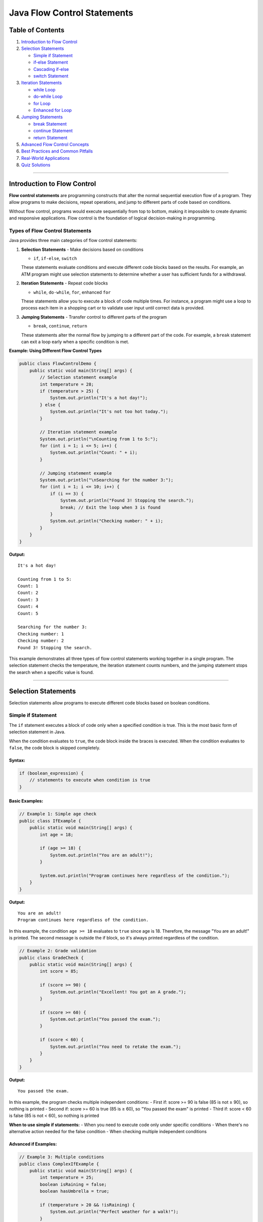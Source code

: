 Java Flow Control Statements
============================

Table of Contents
-----------------

1. `Introduction to Flow Control <#introduction-to-flow-control>`__
2. `Selection Statements <#selection-statements>`__

   - `Simple if Statement <#simple-if-statement>`__
   - `if-else Statement <#if-else-statement>`__
   - `Cascading if-else <#cascading-if-else>`__
   - `switch Statement <#switch-statement>`__

3. `Iteration Statements <#iteration-statements>`__

   - `while Loop <#while-loop>`__
   - `do-while Loop <#do-while-loop>`__
   - `for Loop <#for-loop>`__
   - `Enhanced for Loop <#enhanced-for-loop>`__

4. `Jumping Statements <#jumping-statements>`__

   - `break Statement <#break-statement>`__
   - `continue Statement <#continue-statement>`__
   - `return Statement <#return-statement>`__

5. `Advanced Flow Control Concepts <#advanced-flow-control-concepts>`__
6. `Best Practices and Common
   Pitfalls <#best-practices-and-common-pitfalls>`__
7. `Real-World Applications <#real-world-applications>`__
8. `Quiz Solutions <#quiz-solutions>`__

--------------

Introduction to Flow Control
----------------------------

**Flow control statements** are programming constructs that alter the
normal sequential execution flow of a program. They allow programs to
make decisions, repeat operations, and jump to different parts of code
based on conditions.

Without flow control, programs would execute sequentially from top to bottom,
making it impossible to create dynamic and responsive applications. Flow control
is the foundation of logical decision-making in programming.

Types of Flow Control Statements
~~~~~~~~~~~~~~~~~~~~~~~~~~~~~~~~

Java provides three main categories of flow control statements:

1. **Selection Statements** - Make decisions based on conditions

   - ``if``, ``if-else``, ``switch``
   
   These statements evaluate conditions and execute different code blocks based on the results.
   For example, an ATM program might use selection statements to determine whether a user has
   sufficient funds for a withdrawal.

2. **Iteration Statements** - Repeat code blocks

   - ``while``, ``do-while``, ``for``, enhanced ``for``
   
   These statements allow you to execute a block of code multiple times. For instance,
   a program might use a loop to process each item in a shopping cart or to validate
   user input until correct data is provided.

3. **Jumping Statements** - Transfer control to different parts of the program

   - ``break``, ``continue``, ``return``
   
   These statements alter the normal flow by jumping to a different part of the code.
   For example, a ``break`` statement can exit a loop early when a specific condition is met.

**Example: Using Different Flow Control Types**

.. code:: java

   public class FlowControlDemo {
       public static void main(String[] args) {
           // Selection statement example
           int temperature = 28;
           if (temperature > 25) {
               System.out.println("It's a hot day!");
           } else {
               System.out.println("It's not too hot today.");
           }
           
           // Iteration statement example
           System.out.println("\nCounting from 1 to 5:");
           for (int i = 1; i <= 5; i++) {
               System.out.println("Count: " + i);
           }
           
           // Jumping statement example
           System.out.println("\nSearching for the number 3:");
           for (int i = 1; i <= 10; i++) {
               if (i == 3) {
                   System.out.println("Found 3! Stopping the search.");
                   break; // Exit the loop when 3 is found
               }
               System.out.println("Checking number: " + i);
           }
       }
   }

**Output:**

::

   It's a hot day!
   
   Counting from 1 to 5:
   Count: 1
   Count: 2
   Count: 3
   Count: 4
   Count: 5
   
   Searching for the number 3:
   Checking number: 1
   Checking number: 2
   Found 3! Stopping the search.

This example demonstrates all three types of flow control statements working together in a single program.
The selection statement checks the temperature, the iteration statement counts numbers, and the jumping
statement stops the search when a specific value is found.

--------------

Selection Statements
--------------------

Selection statements allow programs to execute different code blocks
based on boolean conditions.

Simple if Statement
~~~~~~~~~~~~~~~~~~~

The ``if`` statement executes a block of code only when a specified
condition is true. This is the most basic form of selection statement in Java.

When the condition evaluates to ``true``, the code block inside the braces is executed.
When the condition evaluates to ``false``, the code block is skipped completely.

Syntax:
^^^^^^^

.. code:: java

   if (boolean_expression) {
       // statements to execute when condition is true
   }

Basic Examples:
^^^^^^^^^^^^^^^

.. code:: java

   // Example 1: Simple age check
   public class IfExample {
       public static void main(String[] args) {
           int age = 18;
           
           if (age >= 18) {
               System.out.println("You are an adult!");
           }
           
           System.out.println("Program continues here regardless of the condition.");
       }
   }

**Output:**

::

   You are an adult!
   Program continues here regardless of the condition.

In this example, the condition ``age >= 18`` evaluates to ``true`` since age is 18.
Therefore, the message "You are an adult!" is printed. The second message is outside
the if block, so it's always printed regardless of the condition.

.. code:: java

   // Example 2: Grade validation
   public class GradeCheck {
       public static void main(String[] args) {
           int score = 85;
           
           if (score >= 90) {
               System.out.println("Excellent! You got an A grade.");
           }
           
           if (score >= 60) {
               System.out.println("You passed the exam.");
           }
           
           if (score < 60) {
               System.out.println("You need to retake the exam.");
           }
       }
   }

**Output:**

::

   You passed the exam.

In this example, the program checks multiple independent conditions:
- First if: score >= 90 is false (85 is not ≥ 90), so nothing is printed
- Second if: score >= 60 is true (85 is ≥ 60), so "You passed the exam" is printed
- Third if: score < 60 is false (85 is not < 60), so nothing is printed

**When to use simple if statements:**
- When you need to execute code only under specific conditions
- When there's no alternative action needed for the false condition
- When checking multiple independent conditions

Advanced if Examples:
^^^^^^^^^^^^^^^^^^^^^

.. code:: java

   // Example 3: Multiple conditions
   public class ComplexIfExample {
       public static void main(String[] args) {
           int temperature = 25;
           boolean isRaining = false;
           boolean hasUmbrella = true;
           
           if (temperature > 20 && !isRaining) {
               System.out.println("Perfect weather for a walk!");
           }
           
           if (isRaining && hasUmbrella) {
               System.out.println("You can still go out with your umbrella.");
           }
           
           // String comparison
           String day = "Sunday";
           if (day.equals("Sunday") || day.equals("Saturday")) {
               System.out.println("It's weekend!");
           }
           
           // Null check
           String name = null;
           if (name != null && name.length() > 0) {
               System.out.println("Hello, " + name);
           }
           
           // Using parentheses for clarity
           int a = 5, b = 10, c = 15;
           if ((a < b) && ((b + 2) < c)) {
               System.out.println("Both conditions are true!");
           }
       }
   }

**Output:**

::

   Perfect weather for a walk!
   It's weekend!
   Both conditions are true!

This example demonstrates more complex conditional expressions:

1. **Logical Operators**: 
   - AND operator (&&): Both conditions must be true
   - OR operator (||): At least one condition must be true
   - NOT operator (!): Inverts the boolean value

2. **String Comparison**:
   - Use `equals()` method instead of `==` to compare string content
   - `==` compares object references, not string content

3. **Short-circuit Evaluation**:
   - In the null check example, if `name != null` is false, the second condition `name.length() > 0` is not evaluated
   - This prevents a NullPointerException
   
4. **Using Parentheses**:
   - Parentheses clarify the order of evaluation
   - They improve code readability for complex conditions

**Common Mistakes to Avoid:**
- Using `==` instead of `equals()` for string comparison
- Not using short-circuit evaluation for null checks
- Forgetting that `=` is assignment while `==` is comparison


if-else Statement
~~~~~~~~~~~~~~~~~

The ``if-else`` statement provides an alternative execution path when
the condition is false. Unlike the simple ``if`` statement, the ``if-else``
statement ensures that exactly one of the two code blocks will be executed.

This is particularly useful when you need to perform one action if a condition
is true, and a different action if the condition is false.

.. _syntax-1:

Syntax:
^^^^^^^

.. code:: java

   if (boolean_expression) {
       // statements when condition is true
   } else {
       // statements when condition is false
   }

.. _basic-examples-1:

Basic Examples:
^^^^^^^^^^^^^^^

.. code:: java

   // Example 1: Voting eligibility
   public class VotingEligibility {
       public static void main(String[] args) {
           int age = 16;
           
           if (age >= 18) {
               System.out.println("You are eligible to vote");
           } else {
               System.out.println("You are not eligible to vote");
               System.out.println("You need to wait " + (18 - age) + " more years");
           }
       }
   }

**Output:**

::

   You are not eligible to vote
   You need to wait 2 more years

This example checks if a person is eligible to vote based on their age.
Since age is 16, which is less than 18, the condition evaluates to false,
and the code in the else block executes.

.. code:: java

   // Example 2: Even or odd number
   public class EvenOddChecker {
       public static void main(String[] args) {
           int number = 17;
           
           if (number % 2 == 0) {
               System.out.println(number + " is even");
           } else {
               System.out.println(number + " is odd");
           }
       }
   }

**Output:**

::

   17 is odd

This example checks if a number is even or odd using the modulo operator (%).
When a number is divided by 2, if the remainder is 0, it's even; otherwise, it's odd.
Since 17 % 2 equals 1 (not 0), the condition is false, and the else block executes.

Advanced if-else Examples:
^^^^^^^^^^^^^^^^^^^^^^^^^^

.. code:: java

   // Example 3: Bank account operations
   public class BankAccount {
       public static void main(String[] args) {
           double balance = 1000.0;
           double withdrawAmount = 1500.0;
           
           if (withdrawAmount <= balance) {
               balance -= withdrawAmount;
               System.out.println("Withdrawal successful!");
               System.out.println("Remaining balance: $" + balance);
           } else {
               System.out.println("Insufficient funds!");
               System.out.println("Available balance: $" + balance);
               System.out.println("Required amount: $" + withdrawAmount);
           }
       }
   }

**Output:**

::

   Insufficient funds!
   Available balance: $1000.0
   Required amount: $1500.0

This example simulates a bank withdrawal operation. Since the withdraw amount ($1500)
is greater than the available balance ($1000), the condition evaluates to false, and
the system displays an "Insufficient funds" message with relevant details.

.. code:: java

   // Example 4: Password validation
   public class PasswordValidator {
       public static void main(String[] args) {
           String password = "MySecure123";
           
           if (password.length() >= 8 && 
               password.matches(".*[A-Z].*") && 
               password.matches(".*[a-z].*") && 
               password.matches(".*[0-9].*")) {
               System.out.println("Strong password!");
           } else {
               System.out.println("Weak password. Requirements:");
               System.out.println("- At least 8 characters");
               System.out.println("- Contains uppercase letter");
               System.out.println("- Contains lowercase letter");
               System.out.println("- Contains at least one digit");
           }
       }
   }

**Output:**

::

   Strong password!

This example demonstrates a more complex password validation using multiple conditions with logical AND (&&):
1. The password must be at least 8 characters long
2. It must contain at least one uppercase letter (using regex `.*[A-Z].*`)
3. It must contain at least one lowercase letter (using regex `.*[a-z].*`)
4. It must contain at least one digit (using regex `.*[0-9].*`)

Since "MySecure123" meets all these requirements, the condition evaluates to true,
and the program indicates it's a strong password.

**Key Points About if-else Statements:**

1. **Mutual Exclusivity**: Only one of the blocks (if or else) will execute, never both.

2. **Default Behavior**: The else block provides a default action when the condition is false.

3. **Code Structure**: Using if-else improves code readability by clearly separating the two possible execution paths.

4. **Error Handling**: if-else is commonly used for validation and error handling scenarios.

Cascading if-else
~~~~~~~~~~~~~~~~~

Multiple conditions can be checked using cascading if-else statements
(also known as if-else ladder). This structure is used when you need to check
multiple conditions in sequence and execute the code block associated with the first
condition that evaluates to true.

When more than two options exist, using cascading if-else statements provides a 
more readable and maintainable solution than nested if-else statements.

.. _syntax-2:

Syntax:
^^^^^^^

.. code:: java

   if (condition1) {
       // statements for condition1
   } else if (condition2) {
       // statements for condition2
   } else if (condition3) {
       // statements for condition3
   } else {
       // default statements when no condition is true
   }

Examples:
^^^^^^^^^

.. code:: java

   // Example 1: Season determination
   public class SeasonFinder {
       public static void main(String[] args) {
           int month = 4; // April
           
           if (month == 12 || month == 1 || month == 2) {
               System.out.println("It's Winter");
           } else if (month >= 3 && month <= 5) {
               System.out.println("It's Spring");
           } else if (month >= 6 && month <= 8) {
               System.out.println("It's Summer");
           } else if (month >= 9 && month <= 11) {
               System.out.println("It's Fall");
           } else {
               System.out.println("Invalid month");
           }
       }
   }

**Output:**

::

   It's Spring

This example determines the season based on the month number. Since month is 4 (April), 
the condition `month >= 3 && month <= 5` evaluates to true, and "It's Spring" is printed.
Notice how the conditions are checked in sequence, and only the first true condition's
block is executed.


.. code:: java

   // Example 2: Grade calculator
   public class GradeCalculator {
       public static void main(String[] args) {
           int score = 85;
           char grade;
           String description;
           
           if (score >= 90) {
               grade = 'A';
               description = "Excellent";
           } else if (score >= 80) {
               grade = 'B';
               description = "Good";
           } else if (score >= 70) {
               grade = 'C';
               description = "Average";
           } else if (score >= 60) {
               grade = 'D';
               description = "Below Average";
           } else {
               grade = 'F';
               description = "Fail";
           }
           
           System.out.println("Score: " + score);
           System.out.println("Grade: " + grade + " (" + description + ")");
       }
   }

.. code:: java

   // Example 3: BMI Calculator
   public class BMICalculator {
       public static void main(String[] args) {
           double weight = 70.0; // kg
           double height = 1.75;  // meters
           double bmi = weight / (height * height);
           
           System.out.printf("Your BMI is: %.2f\n", bmi);
           
           if (bmi < 18.5) {
               System.out.println("Category: Underweight");
               System.out.println("Recommendation: Consider gaining weight");
           } else if (bmi < 25.0) {
               System.out.println("Category: Normal weight");
               System.out.println("Recommendation: Maintain current weight");
           } else if (bmi < 30.0) {
               System.out.println("Category: Overweight");
               System.out.println("Recommendation: Consider losing weight");
           } else {
               System.out.println("Category: Obese");
               System.out.println("Recommendation: Consult a healthcare provider");
           }
       }
   }

switch Statement
~~~~~~~~~~~~~~~~

The ``switch`` statement provides a clean way to handle multiple
discrete values of a variable.

.. _syntax-3:

Syntax:
^^^^^^^

.. code:: java

   switch (expression) {
       case value1:
           // statements
           break;
       case value2:
           // statements
           break;
       default:
           // default statements
           break;
   }

.. _basic-examples-2:

Basic Examples:
^^^^^^^^^^^^^^^

.. code:: java

   // Example 1: Day of week (from course material)
   public class DayOfWeek {
       public static void main(String[] args) {
           if (args.length == 0) {
               System.out.println("Please provide day number (1-7)");
               return;
           }
           
           int weekday = Integer.parseInt(args[0]);
           
           switch (weekday) {
               case 1:
                   System.out.println("Sunday");
                   break;
               case 2:
                   System.out.println("Monday");
                   break;
               case 3:
                   System.out.println("Tuesday");
                   break;
               case 4:
                   System.out.println("Wednesday");
                   break;
               case 5:
                   System.out.println("Thursday");
                   break;
               case 6:
                   System.out.println("Friday");
                   break;
               case 7:
                   System.out.println("Saturday");
                   break;
               default:
                   System.out.println("Invalid day");
           }
       }
   }

Advanced switch Examples:
^^^^^^^^^^^^^^^^^^^^^^^^^

.. code:: java

   // Example 2: Calculator with switch
   public class SimpleCalculator {
       public static void main(String[] args) {
           double num1 = 10.0;
           double num2 = 5.0;
           char operator = '+';
           double result = 0;
           boolean validOperation = true;
           
           switch (operator) {
               case '+':
                   result = num1 + num2;
                   break;
               case '-':
                   result = num1 - num2;
                   break;
               case '*':
                   result = num1 * num2;
                   break;
               case '/':
                   if (num2 != 0) {
                       result = num1 / num2;
                   } else {
                       System.out.println("Error: Division by zero!");
                       validOperation = false;
                   }
                   break;
               case '%':
                   if (num2 != 0) {
                       result = num1 % num2;
                   } else {
                       System.out.println("Error: Modulo by zero!");
                       validOperation = false;
                   }
                   break;
               default:
                   System.out.println("Invalid operator: " + operator);
                   validOperation = false;
           }
           
           if (validOperation) {
               System.out.println(num1 + " " + operator + " " + num2 + " = " + result);
           }
       }
   }

.. code:: java

   // Example 3: Menu-driven program
   public class RestaurantMenu {
       public static void main(String[] args) {
           int choice = 3;
           
           System.out.println("=== Restaurant Menu ===");
           System.out.println("1. Pizza - $12.99");
           System.out.println("2. Burger - $8.99");
           System.out.println("3. Pasta - $10.99");
           System.out.println("4. Salad - $7.99");
           System.out.println("5. Exit");
           System.out.println("Your choice: " + choice);
           
           switch (choice) {
               case 1:
                   System.out.println("You ordered Pizza!");
                   System.out.println("Total: $12.99");
                   break;
               case 2:
                   System.out.println("You ordered Burger!");
                   System.out.println("Total: $8.99");
                   break;
               case 3:
                   System.out.println("You ordered Pasta!");
                   System.out.println("Total: $10.99");
                   break;
               case 4:
                   System.out.println("You ordered Salad!");
                   System.out.println("Total: $7.99");
                   break;
               case 5:
                   System.out.println("Thank you for visiting!");
                   break;
               default:
                   System.out.println("Invalid choice! Please select 1-5.");
           }
       }
   }

switch with Strings (Java 7+):
^^^^^^^^^^^^^^^^^^^^^^^^^^^^^^

.. code:: java

   // Example 4: String-based switch
   public class StringSwitchExample {
       public static void main(String[] args) {
           String day = "MONDAY";
           String activity;
           
           switch (day.toLowerCase()) {
               case "monday":
                   activity = "Team meeting at 9 AM";
                   break;
               case "tuesday":
                   activity = "Code review session";
                   break;
               case "wednesday":
                   activity = "Project planning";
                   break;
               case "thursday":
                   activity = "Training workshop";
                   break;
               case "friday":
                   activity = "Sprint retrospective";
                   break;
               case "saturday":
               case "sunday":
                   activity = "Weekend - Rest and relax!";
                   break;
               default:
                   activity = "Invalid day";
           }
           
           System.out.println(day + ": " + activity);
       }
   }

Fall-through behavior in switch:
^^^^^^^^^^^^^^^^^^^^^^^^^^^^^^^^

.. code:: java

   // Example 5: Switch fall-through
   public class SwitchFallthrough {
       public static void main(String[] args) {
           int month = 2;
           String season;
           
           switch (month) {
               case 12:
               case 1:
               case 2:
                   season = "Winter";
                   break;
               case 3:
               case 4:
               case 5:
                   season = "Spring";
                   break;
               case 6:
               case 7:
               case 8:
                   season = "Summer";
                   break;
               case 9:
               case 10:
               case 11:
                   season = "Fall";
                   break;
               default:
                   season = "Invalid month";
           }
           
           System.out.println("Month " + month + " is in " + season);
           
           // Example of intentional fall-through
           int number = 2;
           System.out.println("Processing number: " + number);
           
           switch (number) {
               case 1:
                   System.out.println("One");
                   // Fall through intentionally
               case 2:
                   System.out.println("Two or continuation from One");
                   // Fall through intentionally
               case 3:
                   System.out.println("Three or continuation from above");
                   break;
               default:
                   System.out.println("Other number");
           }
       }
   }

--------------

Iteration Statements
--------------------

Iteration statements (loops) allow you to execute a block of code
repeatedly based on a condition.

while Loop
~~~~~~~~~~

The ``while`` loop executes a block of code as long as a specified
condition is true.

.. _syntax-4:

Syntax:
^^^^^^^

.. code:: java

   while (condition) {
       // loop body
   }

.. _basic-examples-3:

Basic Examples:
^^^^^^^^^^^^^^^

.. code:: java

   // Example 1: Basic counting (from course material)
   public class WhileLoopBasic {
       public static void main(String[] args) {
           int i = 0;
           
           while (i < 5) {
               System.out.println("i: " + i);
               i = i + 1; // or i++
           }
           
           System.out.println("Loop finished. Final value of i: " + i);
       }
   }

.. code:: java

   // Example 2: Sum calculation
   public class SumCalculator {
       public static void main(String[] args) {
           int sum = 0;
           int number = 1;
           
           while (number <= 10) {
               sum += number;
               System.out.println("Adding " + number + ", sum so far: " + sum);
               number++;
           }
           
           System.out.println("Final sum of 1 to 10: " + sum);
       }
   }

Advanced while Examples:
^^^^^^^^^^^^^^^^^^^^^^^^

.. code:: java

   // Example 3: Input validation
   import java.util.Scanner;

   public class InputValidation {
       public static void main(String[] args) {
           Scanner scanner = new Scanner(System.in);
           int age = -1;
           
           while (age < 0 || age > 150) {
               System.out.print("Enter your age (0-150): ");
               age = scanner.nextInt();
               
               if (age < 0 || age > 150) {
                   System.out.println("Invalid age! Please try again.");
               }
           }
           
           System.out.println("Valid age entered: " + age);
           scanner.close();
       }
   }

.. code:: java

   // Example 4: Number guessing game
   import java.util.Scanner;
   import java.util.Random;

   public class NumberGuessingGame {
       public static void main(String[] args) {
           Scanner scanner = new Scanner(System.in);
           Random random = new Random();
           
           int targetNumber = random.nextInt(100) + 1; // 1-100
           int guess = 0;
           int attempts = 0;
           
           System.out.println("Guess a number between 1 and 100!");
           
           while (guess != targetNumber) {
               System.out.print("Enter your guess: ");
               guess = scanner.nextInt();
               attempts++;
               
               if (guess < targetNumber) {
                   System.out.println("Too low! Try again.");
               } else if (guess > targetNumber) {
                   System.out.println("Too high! Try again.");
               } else {
                   System.out.println("Congratulations! You found it in " + attempts + " attempts!");
               }
           }
           
           scanner.close();
       }
   }

do-while Loop
~~~~~~~~~~~~~

The ``do-while`` loop executes the code block at least once, then
continues as long as the condition is true.

.. _syntax-5:

Syntax:
^^^^^^^

.. code:: java

   do {
       // loop body
   } while (condition);

Basic Example:
^^^^^^^^^^^^^^

.. code:: java

   // Example 1: Basic do-while (from course material)
   public class DoWhileBasic {
       public static void main(String[] args) {
           int i = 5;
           
           do {
               System.out.println("i: " + i);
               i = i + 1;
           } while (i < 5);
           
           System.out.println("Loop finished. Final value of i: " + i);
       }
   }

Advanced do-while Examples:
^^^^^^^^^^^^^^^^^^^^^^^^^^^

.. code:: java

   // Example 2: Menu system
   import java.util.Scanner;

   public class MenuSystem {
       public static void main(String[] args) {
           Scanner scanner = new Scanner(System.in);
           int choice;
           
           do {
               System.out.println("\n=== Main Menu ===");
               System.out.println("1. Create Account");
               System.out.println("2. Login");
               System.out.println("3. Reset Password");
               System.out.println("4. Help");
               System.out.println("0. Exit");
               System.out.print("Enter your choice: ");
               
               choice = scanner.nextInt();
               
               switch (choice) {
                   case 1:
                       System.out.println("Creating account...");
                       break;
                   case 2:
                       System.out.println("Logging in...");
                       break;
                   case 3:
                       System.out.println("Resetting password...");
                       break;
                   case 4:
                       System.out.println("Displaying help information...");
                       break;
                   case 0:
                       System.out.println("Goodbye!");
                       break;
                   default:
                       System.out.println("Invalid choice! Please try again.");
               }
           } while (choice != 0);
           
           scanner.close();
       }
   }

.. code:: java

   // Example 3: Password retry system
   import java.util.Scanner;

   public class PasswordRetry {
       public static void main(String[] args) {
           Scanner scanner = new Scanner(System.in);
           String correctPassword = "secret123";
           String enteredPassword;
           int maxAttempts = 3;
           int attempts = 0;
           boolean authenticated = false;
           
           do {
               attempts++;
               System.out.print("Enter password (Attempt " + attempts + "/" + maxAttempts + "): ");
               enteredPassword = scanner.nextLine();
               
               if (enteredPassword.equals(correctPassword)) {
                   System.out.println("Access granted!");
                   authenticated = true;
               } else {
                   System.out.println("Incorrect password!");
                   if (attempts < maxAttempts) {
                       System.out.println("You have " + (maxAttempts - attempts) + " attempts remaining.");
                   }
               }
           } while (!authenticated && attempts < maxAttempts);
           
           if (!authenticated) {
               System.out.println("Account locked due to too many failed attempts.");
           }
           
           scanner.close();
       }
   }

for Loop
~~~~~~~~

The ``for`` loop is ideal when you know in advance how many times you
want to execute the loop.

.. _syntax-6:

Syntax:
^^^^^^^

.. code:: java

   for (initialization; condition; increment/decrement) {
       // loop body
   }

.. _basic-examples-4:

Basic Examples:
^^^^^^^^^^^^^^^

.. code:: java

   // Example 1: Basic counting (from course material)
   public class ForLoopBasic {
       public static void main(String[] args) {
           for (int i = 1; i <= 5; i++) {
               System.out.println("i: " + i);
           }
           
           System.out.println("Loop finished");
       }
   }

.. code:: java

   // Example 2: Multiplication table
   public class MultiplicationTable {
       public static void main(String[] args) {
           int number = 7;
           
           System.out.println("Multiplication table for " + number + ":");
           for (int i = 1; i <= 10; i++) {
               System.out.println(number + " x " + i + " = " + (number * i));
           }
       }
   }

Advanced for Examples:
^^^^^^^^^^^^^^^^^^^^^^

.. code:: java

   // Example 3: Factorial calculation
   public class FactorialCalculator {
       public static void main(String[] args) {
           int number = 5;
           long factorial = 1;
           
           for (int i = 1; i <= number; i++) {
               factorial *= i;
               System.out.println("Step " + i + ": " + factorial);
           }
           
           System.out.println(number + "! = " + factorial);
       }
   }

.. code:: java

   // Example 4: Pattern printing
   public class PatternPrinter {
       public static void main(String[] args) {
           int rows = 5;
           
           // Right triangle pattern
           System.out.println("Right Triangle Pattern:");
           for (int i = 1; i <= rows; i++) {
               for (int j = 1; j <= i; j++) {
                   System.out.print("* ");
               }
               System.out.println();
           }
           
           // Inverted triangle pattern
           System.out.println("\nInverted Triangle Pattern:");
           for (int i = rows; i >= 1; i--) {
               for (int j = 1; j <= i; j++) {
                   System.out.print("* ");
               }
               System.out.println();
           }
           
           // Number pyramid
           System.out.println("\nNumber Pyramid:");
           for (int i = 1; i <= rows; i++) {
               // Print spaces
               for (int j = rows - i; j > 0; j--) {
                   System.out.print(" ");
               }
               // Print numbers
               for (int j = 1; j <= i; j++) {
                   System.out.print(j + " ");
               }
               System.out.println();
           }
       }
   }

.. code:: java

   // Example 5: Nested loops - Matrix operations
   public class MatrixOperations {
       public static void main(String[] args) {
           int[][] matrix1 = {{1, 2, 3}, {4, 5, 6}, {7, 8, 9}};
           int[][] matrix2 = {{9, 8, 7}, {6, 5, 4}, {3, 2, 1}};
           int rows = matrix1.length;
           int cols = matrix1[0].length;
           int[][] sum = new int[rows][cols];
           
           // Matrix addition
           for (int i = 0; i < rows; i++) {
               for (int j = 0; j < cols; j++) {
                   sum[i][j] = matrix1[i][j] + matrix2[i][j];
               }
           }
           
           // Display matrices
           System.out.println("Matrix 1:");
           printMatrix(matrix1);
           
           System.out.println("\nMatrix 2:");
           printMatrix(matrix2);
           
           System.out.println("\nSum:");
           printMatrix(sum);
       }
       
       public static void printMatrix(int[][] matrix) {
           for (int i = 0; i < matrix.length; i++) {
               for (int j = 0; j < matrix[i].length; j++) {
                   System.out.print(matrix[i][j] + " ");
               }
               System.out.println();
           }
       }
   }

Variations of for Loop:
^^^^^^^^^^^^^^^^^^^^^^^

.. code:: java

   // Example 6: Different for loop variations
   public class ForLoopVariations {
       public static void main(String[] args) {
           // Standard for loop
           System.out.println("Standard for loop:");
           for (int i = 0; i < 5; i++) {
               System.out.print(i + " ");
           }
           System.out.println();
           
           // Counting backwards
           System.out.println("\nCounting backwards:");
           for (int i = 10; i > 0; i--) {
               System.out.print(i + " ");
           }
           System.out.println();
           
           // Step by 2
           System.out.println("\nStep by 2:");
           for (int i = 0; i <= 20; i += 2) {
               System.out.print(i + " ");
           }
           System.out.println();
           
           // Multiple variables
           System.out.println("\nMultiple variables:");
           for (int i = 0, j = 10; i <= 5; i++, j--) {
               System.out.println("i = " + i + ", j = " + j);
           }
           
           // Infinite loop (use with caution)
           System.out.println("\nInfinite loop example (limited iterations):");
           int count = 0;
           for (;;) {  // Infinite loop
               System.out.print(count + " ");
               count++;
               if (count >= 5) break;  // Exit condition
           }
           System.out.println();
       }
   }

Enhanced for Loop
~~~~~~~~~~~~~~~~~

The enhanced for loop (for-each loop) provides a simpler way to iterate
over arrays and collections.

.. _syntax-7:

Syntax:
^^^^^^^

.. code:: java

   for (datatype variable : array/collection) {
       // loop body
   }

.. _basic-examples-5:

Basic Examples:
^^^^^^^^^^^^^^^

.. code:: java

   // Example 1: Basic enhanced for loop (from course material)
   public class EnhancedForBasic {
       public static void main(String[] args) {
           int[] numbers = {10, 20, 30, 40, 50};
           
           for (int i : numbers) {
               System.out.println("i: " + i);
           }
       }
   }

Advanced Enhanced for Examples:
^^^^^^^^^^^^^^^^^^^^^^^^^^^^^^^

.. code:: java

   // Example 2: Working with different data types
   public class EnhancedForAdvanced {
       public static void main(String[] args) {
           // String array
           String[] fruits = {"Apple", "Banana", "Cherry", "Date", "Elderberry"};
           System.out.println("Fruits:");
           for (String fruit : fruits) {
               System.out.println("- " + fruit);
           }
           
           // Double array - calculating average
           double[] scores = {85.5, 92.3, 78.9, 96.2, 88.7};
           double sum = 0;
           int count = 0;
           
           System.out.println("\nScores:");
           for (double score : scores) {
               System.out.println("Score " + (++count) + ": " + score);
               sum += score;
           }
           
           double average = sum / scores.length;
           System.out.println("Average score: " + average);
           
           // Character array
           char[] vowels = {'a', 'e', 'i', 'o', 'u'};
           System.out.println("\nVowels:");
           for (char vowel : vowels) {
               System.out.print(vowel + " ");
           }
           System.out.println();
       }
   }

.. code:: java

   // Example 3: Multi-dimensional arrays
   public class TwoDimensionalArray {
       public static void main(String[] args) {
           int[][] matrix = {
               {1, 2, 3},
               {4, 5, 6},
               {7, 8, 9}
           };
           
           System.out.println("Matrix elements:");
           for (int[] row : matrix) {
               for (int element : row) {
                   System.out.print(element + " ");
               }
               System.out.println();
           }
           
           // Finding maximum element
           int max = Integer.MIN_VALUE;
           for (int[] row : matrix) {
               for (int element : row) {
                   if (element > max) {
                       max = element;
                   }
               }
           }
           System.out.println("Maximum element: " + max);
       }
   }

.. code:: java

   // Example 4: Working with collections
   import java.util.*;

   public class CollectionIteration {
       public static void main(String[] args) {
           // ArrayList
           List<String> cities = Arrays.asList("New York", "London", "Tokyo", "Paris", "Sydney");
           
           System.out.println("Cities:");
           for (String city : cities) {
               System.out.println("- " + city + " (length: " + city.length() + ")");
           }
           
           // HashMap
           Map<String, Integer> populations = new HashMap<>();
           populations.put("New York", 8336817);
           populations.put("London", 8982000);
           populations.put("Tokyo", 13929286);
           
           System.out.println("\nCity populations:");
           for (Map.Entry<String, Integer> entry : populations.entrySet()) {
               System.out.println(entry.getKey() + ": " + entry.getValue());
           }
           
           // Set
           Set<String> uniqueWords = new HashSet<>(Arrays.asList("java", "python", "javascript", "java", "c++"));
           
           System.out.println("\nUnique programming languages:");
           for (String language : uniqueWords) {
               System.out.println("- " + language.toUpperCase());
           }
       }
   }

--------------

Jumping Statements
------------------

Jumping statements transfer control to different parts of the program.

break Statement
~~~~~~~~~~~~~~~

The ``break`` statement terminates the nearest enclosing loop or switch
statement.

.. _examples-1:

Examples:
^^^^^^^^^

.. code:: java

   // Example 1: Basic break in for loop (from course material)
   public class BreakExample {
       public static void main(String[] args) {
           for (int i = 1; i <= 5; i++) {
               if (i == 2) {
                   break;
               }
               System.out.println("i: " + i);
           }
           System.out.println("Loop terminated");
       }
   }

.. code:: java

   // Example 2: Finding first even number
   public class FindFirstEven {
       public static void main(String[] args) {
           int[] numbers = {1, 3, 7, 8, 5, 12, 9, 4};
           int firstEven = -1;
           
           for (int number : numbers) {
               System.out.println("Checking: " + number);
               if (number % 2 == 0) {
                   firstEven = number;
                   System.out.println("Found first even number: " + firstEven);
                   break;
               }
           }
           
           if (firstEven == -1) {
               System.out.println("No even number found");
           }
       }
   }

.. code:: java

   // Example 3: Break in nested loops
   public class NestedLoopBreak {
       public static void main(String[] args) {
           System.out.println("Break in nested loops:");
           
           for (int i = 1; i <= 3; i++) {
               System.out.println("Outer loop i = " + i);
               
               for (int j = 1; j <= 5; j++) {
                   if (j == 3) {
                       System.out.println("Breaking inner loop at j = " + j);
                       break; // Only breaks the inner loop
                   }
                   System.out.println("  Inner loop j = " + j);
               }
           }
           
           // Using labeled break for outer loop
           System.out.println("\nUsing labeled break:");
           
           outerLoop: 
           for (int i = 1; i <= 3; i++) {
               System.out.println("Outer loop i = " + i);
               
               for (int j = 1; j <= 5; j++) {
                   if (i == 2 && j == 3) {
                       System.out.println("Breaking outer loop at i = " + i + ", j = " + j);
                       break outerLoop; // Breaks the outer loop
                   }
                   System.out.println("  Inner loop j = " + j);
               }
           }
       }
   }

.. code:: java

   // Example 4: Interactive search
   import java.util.Scanner;

   public class InteractiveSearch {
       public static void main(String[] args) {
           String[] names = {"Alice", "Bob", "Charlie", "David", "Eve"};
           Scanner scanner = new Scanner(System.in);
           
           while (true) {
               System.out.print("Enter name to search (or 'quit' to exit): ");
               String searchName = scanner.nextLine();
               
               if (searchName.equalsIgnoreCase("quit")) {
                   System.out.println("Goodbye!");
                   break;
               }
               
               boolean found = false;
               for (int i = 0; i < names.length; i++) {
                   if (names[i].equalsIgnoreCase(searchName)) {
                       System.out.println("Found " + names[i] + " at position " + i);
                       found = true;
                       break;
                   }
               }
               
               if (!found) {
                   System.out.println("Name not found");
               }
           }
           
           scanner.close();
       }
   }

continue Statement
~~~~~~~~~~~~~~~~~~

The ``continue`` statement skips the current iteration and moves to the
next iteration of the loop.

.. _examples-2:

Examples:
^^^^^^^^^

.. code:: java

   // Example 1: Basic continue (from course material)
   public class ContinueExample {
       public static void main(String[] args) {
           int[] numbers = {1, 2, 3, 4, 5};
           
           for (int i : numbers) {
               if (i == 3) {
                   continue;
               }
               System.out.println("i: " + i);
           }
       }
   }

.. code:: java

   // Example 2: Skip negative numbers
   public class SkipNegatives {
       public static void main(String[] args) {
           int[] numbers = {1, -2, 3, -4, 5, -6, 7, 8, -9, 10};
           int sum = 0;
           int count = 0;
           
           System.out.println("Processing positive numbers only:");
           for (int number : numbers) {
               if (number < 0) {
                   System.out.println("Skipping negative number: " + number);
                   continue;
               }
               
               sum += number;
               count++;
               System.out.println("Added: " + number + ", Running sum: " + sum);
           }
           
           System.out.println("Total positive numbers: " + count);
           System.out.println("Sum of positive numbers: " + sum);
       }
   }

.. code:: java

   // Example 3: Continue in nested loops
   public class NestedContinue {
       public static void main(String[] args) {
           System.out.println("Multiplication table (skipping multiples of 5):");
           
           for (int i = 1; i <= 5; i++) {
               System.out.println("\nTable for " + i + ":");
               
               for (int j = 1; j <= 10; j++) {
                   int product = i * j;
                   if (product % 5 == 0) {
                       continue; // Skip multiples of 5
                   }
                   System.out.println(i + " x " + j + " = " + product);
               }
           }
       }
   }

.. code:: java

   // Example 4: Data validation and processing
   public class DataProcessor {
       public static void main(String[] args) {
           String[] data = {"123", "abc", "456", "", "789", null, "0", "999"};
           int sum = 0;
           int validCount = 0;
           
           for (String item : data) {
               // Skip null values
               if (item == null) {
                   System.out.println("Skipping null value");
                   continue;
               }
               
               // Skip empty strings
               if (item.isEmpty()) {
                   System.out.println("Skipping empty string");
                   continue;
               }
               
               // Try to parse as integer
               try {
                   int number = Integer.parseInt(item);
                   
                   // Skip zero values
                   if (number == 0) {
                       System.out.println("Skipping zero value");
                       continue;
                   }
                   
                   sum += number;
                   validCount++;
                   System.out.println("Processed: " + number);
                   
               } catch (NumberFormatException e) {
                   System.out.println("Skipping non-numeric value: " + item);
                   continue;
               }
           }
           
           System.out.println("\nProcessing complete:");
           System.out.println("Valid numbers processed: " + validCount);
           System.out.println("Sum: " + sum);
           if (validCount > 0) {
               System.out.println("Average: " + (double) sum / validCount);
           }
       }
   }

return Statement
~~~~~~~~~~~~~~~~

The ``return`` statement exits from a method and optionally returns a
value.

.. _examples-3:

Examples:
^^^^^^^^^

.. code:: java

   // Example 1: Basic return statement
   public class ReturnExamples {
       public static void main(String[] args) {
           System.out.println("Square of 5: " + square(5));
           System.out.println("Maximum of 10 and 15: " + max(10, 15));
           
           int[] numbers = {1, 2, 3, 4, 5};
           int target = 3;
           int index = findIndex(numbers, target);
           
           if (index != -1) {
               System.out.println("Found " + target + " at index " + index);
           } else {
               System.out.println(target + " not found in array");
           }
           
           // Demonstrating void method with return
           printPositiveNumbers(new int[]{-1, 2, -3, 4, 5});
       }
       
       // Method returning a calculated value
       public static int square(int number) {
           return number * number;
       }
       
       // Method with multiple return statements
       public static int max(int a, int b) {
           if (a > b) {
               return a;
           } else {
               return b;
           }
       }
       
       // Method returning -1 if not found
       public static int findIndex(int[] array, int target) {
           for (int i = 0; i < array.length; i++) {
               if (array[i] == target) {
                   return i; // Early return when found
               }
           }
           return -1; // Not found
       }
       
       // Void method with early return
       public static void printPositiveNumbers(int[] numbers) {
           if (numbers == null || numbers.length == 0) {
               System.out.println("No numbers to process");
               return; // Early exit
           }
           
           System.out.println("Positive numbers:");
           for (int number : numbers) {
               if (number > 0) {
                   System.out.print(number + " ");
               }
           }
           System.out.println();
       }
   }

.. code:: java

   // Example 2: Factorial with return
   public class FactorialRecursive {
       public static void main(String[] args) {
           for (int i = 0; i <= 5; i++) {
               System.out.println(i + "! = " + factorial(i));
           }
       }
       
       public static long factorial(int n) {
           if (n < 0) {
               return -1; // Error case
           }
           if (n == 0 || n == 1) {
               return 1; // Base case
           }
           return n * factorial(n - 1); // Recursive case
       }
   }

.. code:: java

   // Example 3: Grade calculator with validation
   public class GradeValidator {
       public static void main(String[] args) {
           int[] scores = {85, 92, 78, -5, 105, 88};
           
           for (int score : scores) {
               String grade = calculateGrade(score);
               if (grade != null) {
                   System.out.println("Score: " + score + " -> Grade: " + grade);
               } else {
                   System.out.println("Score: " + score + " -> Invalid score");
               }
           }
       }
       
       public static String calculateGrade(int score) {
           // Validate input
           if (score < 0 || score > 100) {
               return null; // Invalid score
           }
           
           if (score >= 90) return "A";
           if (score >= 80) return "B";
           if (score >= 70) return "C";
           if (score >= 60) return "D";
           return "F";
       }
   }

--------------

Advanced Flow Control Concepts
------------------------------

Nested Control Structures
~~~~~~~~~~~~~~~~~~~~~~~~~

.. code:: java

   // Complex nested example: Student grade analysis
   public class GradeAnalysis {
       public static void main(String[] args) {
           int[][] studentScores = {
               {85, 92, 78, 88, 90}, // Student 1
               {76, 81, 85, 79, 82}, // Student 2
               {95, 98, 94, 96, 97}, // Student 3
               {65, 70, 68, 72, 69}  // Student 4
           };
           
           String[] subjects = {"Math", "Science", "English", "History", "Art"};
           
           for (int student = 0; student < studentScores.length; student++) {
               System.out.println("\n=== Student " + (student + 1) + " Analysis ===");
               
               int totalScore = 0;
               int passedSubjects = 0;
               String failedSubjects = "";
               
               for (int subject = 0; subject < studentScores[student].length; subject++) {
                   int score = studentScores[student][subject];
                   totalScore += score;
                   
                   System.out.print(subjects[subject] + ": " + score);
                   
                   if (score >= 80) {
                       System.out.println(" (Excellent)");
                       passedSubjects++;
                   } else if (score >= 70) {
                       System.out.println(" (Good)");
                       passedSubjects++;
                   } else if (score >= 60) {
                       System.out.println(" (Pass)");
                       passedSubjects++;
                   } else {
                       System.out.println(" (Fail)");
                       if (!failedSubjects.isEmpty()) {
                           failedSubjects += ", ";
                       }
                       failedSubjects += subjects[subject];
                   }
               }
               
               double average = (double) totalScore / studentScores[student].length;
               System.out.printf("Average: %.2f\n", average);
               System.out.println("Passed subjects: " + passedSubjects + "/" + subjects.length);
               
               if (!failedSubjects.isEmpty()) {
                   System.out.println("Failed subjects: " + failedSubjects);
               }
               
               // Overall grade
               if (average >= 90) {
                   System.out.println("Overall Grade: A (Outstanding)");
               } else if (average >= 80) {
                   System.out.println("Overall Grade: B (Good)");
               } else if (average >= 70) {
                   System.out.println("Overall Grade: C (Average)");
               } else if (average >= 60) {
                   System.out.println("Overall Grade: D (Below Average)");
               } else {
                   System.out.println("Overall Grade: F (Fail)");
               }
           }
       }
   }

Loop Control with Flags
~~~~~~~~~~~~~~~~~~~~~~~

.. code:: java

   // Using boolean flags for complex loop control
   import java.util.Scanner;

   public class FlagControlExample {
       public static void main(String[] args) {
           Scanner scanner = new Scanner(System.in);
           boolean continueProgram = true;
           boolean validInput = false;
           
           System.out.println("=== Number Processing System ===");
           
           while (continueProgram) {
               int number = 0;
               validInput = false;
               
               // Input validation loop
               while (!validInput) {
                   System.out.print("Enter a positive number (or 0 to exit): ");
                   try {
                       number = Integer.parseInt(scanner.nextLine());
                       if (number < 0) {
                           System.out.println("Please enter a positive number!");
                       } else {
                           validInput = true;
                       }
                   } catch (NumberFormatException e) {
                       System.out.println("Invalid input! Please enter a valid number.");
                   }
               }
               
               if (number == 0) {
                   continueProgram = false;
                   System.out.println("Exiting program...");
                   continue;
               }
               
               // Process the number
               System.out.println("\nProcessing number: " + number);
               
               // Check if prime
               boolean isPrime = true;
               if (number <= 1) {
                   isPrime = false;
               } else {
                   for (int i = 2; i <= Math.sqrt(number); i++) {
                       if (number % i == 0) {
                           isPrime = false;
                           break;
                       }
                   }
               }
               
               System.out.println("Is prime: " + isPrime);
               
               // Find factors
               System.out.print("Factors: ");
               for (int i = 1; i <= number; i++) {
                   if (number % i == 0) {
                       System.out.print(i + " ");
                   }
               }
               System.out.println();
           }
           
           scanner.close();
       }
   }

--------------

Best Practices and Common Pitfalls
----------------------------------

Best Practices
~~~~~~~~~~~~~~

.. code:: java

   // Best practices demonstration
   public class BestPractices {
       public static void main(String[] args) {
           // 1. Always use braces for clarity
           int x = 5;
           
           // Good: Always use braces
           if (x > 0) {
               System.out.println("Positive");
           }
           
           // Avoid: Single statement without braces (error-prone)
           // if (x > 0)
           //     System.out.println("Positive"); // Can cause issues when adding more statements
           
           // 2. Proper variable scope
           // Declare loop variables in the loop when possible
           for (int i = 0; i < 5; i++) {
               // i is only available within this loop
               System.out.println("Loop iteration: " + i);
           }
           
           // 3. Meaningful variable names in loops
           String[] studentNames = {"Alice", "Bob", "Charlie"};
           for (String studentName : studentNames) { // Clear what we're iterating over
               System.out.println("Student: " + studentName);
           }
           
           // 4. Avoid infinite loops without clear exit conditions
           int attempts = 0;
           int maxAttempts = 5;
           while (attempts < maxAttempts) {
               System.out.println("Attempt: " + (attempts + 1));
               attempts++;
               // Clear increment and exit condition
           }
           
           // 5. Use appropriate loop type
           // Use for loop when count is known
           for (int i = 0; i < 10; i++) {
               // Do something 10 times
           }
           
           // Use while loop when condition-based
           boolean condition = true;
           int counter = 0;
           while (condition) {
               counter++;
               if (counter >= 3) {
                   condition = false;
               }
           }
           
           // 6. Proper break and continue usage
           int[] numbers = {1, 2, 3, 4, 5, 6, 7, 8, 9, 10};
           
           // Find first even number greater than 5
           for (int number : numbers) {
               if (number <= 5) {
                   continue; // Skip numbers <= 5
               }
               if (number % 2 == 0) {
                   System.out.println("Found: " + number);
                   break; // Found what we need, exit
               }
           }
       }
   }

Common Pitfalls and How to Avoid Them
~~~~~~~~~~~~~~~~~~~~~~~~~~~~~~~~~~~~~

.. code:: java

   // Common mistakes and solutions
   public class CommonPitfalls {
       public static void main(String[] args) {
           // 1. Off-by-one errors
           System.out.println("=== Off-by-one Error Examples ===");
           
           int[] array = {1, 2, 3, 4, 5};
           
           // Wrong: This will cause IndexOutOfBoundsException
           // for (int i = 0; i <= array.length; i++) {
           //     System.out.println(array[i]);
           // }
           
           // Correct: Use < instead of <=
           for (int i = 0; i < array.length; i++) {
               System.out.println("Element " + i + ": " + array[i]);
           }
           
           // 2. Infinite loops
           System.out.println("\n=== Infinite Loop Prevention ===");
           
           // Wrong: This creates an infinite loop
           // int i = 0;
           // while (i < 5) {
           //     System.out.println(i);
           //     // Forgot to increment i!
           // }
           
           // Correct: Always ensure loop variable changes
           int i = 0;
           while (i < 5) {
               System.out.println("Safe loop: " + i);
               i++; // Don't forget to increment!
           }
           
           // 3. Switch statement without break
           System.out.println("\n=== Switch Fall-through Issue ===");
           
           int day = 2;
           System.out.println("Without proper breaks:");
           
           // Demonstrating fall-through (usually unintended)
           switch (day) {
               case 1:
                   System.out.println("Monday");
                   // Missing break - falls through to next case
               case 2:
                   System.out.println("Tuesday");
                   // Missing break - falls through to next case
               case 3:
                   System.out.println("Wednesday");
                   break; // Finally breaks here
               default:
                   System.out.println("Other day");
           }
           
           System.out.println("With proper breaks:");
           // Correct version
           switch (day) {
               case 1:
                   System.out.println("Monday");
                   break;
               case 2:
                   System.out.println("Tuesday");
                   break;
               case 3:
                   System.out.println("Wednesday");
                   break;
               default:
                   System.out.println("Other day");
           }
           
           // 4. Modifying collection while iterating
           System.out.println("\n=== Collection Modification Issues ===");
           
           java.util.List<Integer> numbers = new java.util.ArrayList<>();
           numbers.add(1);
           numbers.add(2);
           numbers.add(3);
           numbers.add(4);
           numbers.add(5);
           
           // Wrong: Modifying list while iterating
           // for (Integer number : numbers) {
           //     if (number % 2 == 0) {
           //         numbers.remove(number); // ConcurrentModificationException!
           //     }
           // }
           
           // Correct: Use iterator or collect indices to remove
           java.util.Iterator<Integer> iterator = numbers.iterator();
           while (iterator.hasNext()) {
               Integer number = iterator.next();
               if (number % 2 == 0) {
                   iterator.remove(); // Safe removal
                   System.out.println("Removed even number: " + number);
               }
           }
           
           System.out.println("Remaining numbers: " + numbers);
           
           // 5. Variable scope issues
           System.out.println("\n=== Variable Scope Issues ===");
           
           // Wrong: Trying to use loop variable outside its scope
           // for (int j = 0; j < 5; j++) {
           //     // j is only available here
           // }
           // System.out.println(j); // Compilation error - j not in scope
           
           // Correct: Declare variable in appropriate scope
           int j; // Declare outside if needed outside
           for (j = 0; j < 5; j++) {
               // Use j here
           }
           System.out.println("Final value of j: " + j);
       }
   }

--------------

Real-World Applications
-----------------------

Example 1: ATM Transaction System
~~~~~~~~~~~~~~~~~~~~~~~~~~~~~~~~~

.. code:: java

   import java.util.Scanner;

   public class ATMSystem {
       private static double balance = 1000.0; // Initial balance
       private static Scanner scanner = new Scanner(System.in);
       
       public static void main(String[] args) {
           System.out.println("=== Welcome to ATM System ===");
           
           boolean continueTransaction = true;
           int failedAttempts = 0;
           final int MAX_ATTEMPTS = 3;
           
           // PIN verification
           while (failedAttempts < MAX_ATTEMPTS) {
               System.out.print("Enter your PIN: ");
               String enteredPIN = scanner.nextLine();
               
               if (enteredPIN.equals("1234")) {
                   System.out.println("PIN verified successfully!");
                   break;
               } else {
                   failedAttempts++;
                   System.out.println("Incorrect PIN. Attempts remaining: " + (MAX_ATTEMPTS - failedAttempts));
                   
                   if (failedAttempts >= MAX_ATTEMPTS) {
                       System.out.println("Too many failed attempts. Card blocked!");
                       return;
                   }
               }
           }
           
           // Main transaction loop
           while (continueTransaction) {
               displayMenu();
               
               int choice = getValidChoice();
               
               switch (choice) {
                   case 1:
                       checkBalance();
                       break;
                   case 2:
                       withdraw();
                       break;
                   case 3:
                       deposit();
                       break;
                   case 4:
                       System.out.println("Thank you for using our ATM. Goodbye!");
                       continueTransaction = false;
                       break;
                   default:
                       System.out.println("Invalid choice. Please try again.");
               }
               
               if (continueTransaction) {
                   System.out.print("Do you want to perform another transaction? (y/n): ");
                   String response = scanner.nextLine().toLowerCase();
                   if (!response.equals("y") && !response.equals("yes")) {
                       continueTransaction = false;
                       System.out.println("Thank you for using our ATM. Goodbye!");
                   }
               }
           }
           
           scanner.close();
       }
       
       private static void displayMenu() {
           System.out.println("\n=== ATM Menu ===");
           System.out.println("1. Check Balance");
           System.out.println("2. Withdraw Money");
           System.out.println("3. Deposit Money");
           System.out.println("4. Exit");
       }
       
       private static int getValidChoice() {
           int choice = 0;
           boolean validInput = false;
           
           while (!validInput) {
               System.out.print("Enter your choice (1-4): ");
               try {
                   choice = Integer.parseInt(scanner.nextLine());
                   if (choice >= 1 && choice <= 4) {
                       validInput = true;
                   } else {
                       System.out.println("Please enter a number between 1 and 4.");
                   }
               } catch (NumberFormatException e) {
                   System.out.println("Invalid input. Please enter a number.");
               }
           }
           
           return choice;
       }
       
       private static void checkBalance() {
           System.out.printf("Your current balance is: $%.2f\n", balance);
       }
       
       private static void withdraw() {
           double amount = getValidAmount("Enter amount to withdraw: $");
           
           if (amount > balance) {
               System.out.println("Insufficient funds!");
               System.out.printf("Available balance: $%.2f\n", balance);
           } else {
               balance -= amount;
               System.out.printf("Successfully withdrawn $%.2f\n", amount);
               System.out.printf("Remaining balance: $%.2f\n", balance);
           }
       }
       
       private static void deposit() {
           double amount = getValidAmount("Enter amount to deposit: $");
           balance += amount;
           System.out.printf("Successfully deposited $%.2f\n", amount);
           System.out.printf("New balance: $%.2f\n", balance);
       }
       
       private static double getValidAmount(String prompt) {
           double amount = 0;
           boolean validInput = false;
           
           while (!validInput) {
               System.out.print(prompt);
               try {
                   amount = Double.parseDouble(scanner.nextLine());
                   if (amount <= 0) {
                       System.out.println("Amount must be positive!");
                   } else if (amount > 10000) {
                       System.out.println("Maximum transaction limit is $10,000");
                   } else {
                       validInput = true;
                   }
               } catch (NumberFormatException e) {
                   System.out.println("Invalid amount. Please enter a valid number.");
               }
           }
           
           return amount;
       }
   }

Example 2: Simple Inventory Management System
~~~~~~~~~~~~~~~~~~~~~~~~~~~~~~~~~~~~~~~~~~~~~

.. code:: java

   import java.util.*;

   public class InventoryManagement {
       private static Map<String, Integer> inventory = new HashMap<>();
       private static Scanner scanner = new Scanner(System.in);
       
       public static void main(String[] args) {
           // Initialize some sample inventory
           inventory.put("laptop", 10);
           inventory.put("mouse", 25);
           inventory.put("keyboard", 15);
           inventory.put("monitor", 8);
           
           System.out.println("=== Inventory Management System ===");
           
           boolean running = true;
           while (running) {
               displayMenu();
               int choice = getChoice();
               
               switch (choice) {
                   case 1:
                       displayInventory();
                       break;
                   case 2:
                       addItem();
                       break;
                   case 3:
                       updateQuantity();
                       break;
                   case 4:
                       removeItem();
                       break;
                   case 5:
                       searchItem();
                       break;
                   case 6:
                       generateReport();
                       break;
                   case 7:
                       System.out.println("Exiting system. Goodbye!");
                       running = false;
                       break;
                   default:
                       System.out.println("Invalid choice. Please try again.");
               }
           }
           
           scanner.close();
       }
       
       private static void displayMenu() {
           System.out.println("\n=== Main Menu ===");
           System.out.println("1. Display Inventory");
           System.out.println("2. Add New Item");
           System.out.println("3. Update Quantity");
           System.out.println("4. Remove Item");
           System.out.println("5. Search Item");
           System.out.println("6. Generate Report");
           System.out.println("7. Exit");
       }
       
       private static int getChoice() {
           int choice = 0;
           boolean validInput = false;
           
           while (!validInput) {
               System.out.print("Enter your choice: ");
               try {
                   choice = Integer.parseInt(scanner.nextLine());
                   validInput = true;
               } catch (NumberFormatException e) {
                   System.out.println("Invalid input. Please enter a number.");
               }
           }
           
           return choice;
       }
       
       private static void displayInventory() {
           if (inventory.isEmpty()) {
               System.out.println("Inventory is empty!");
               return;
           }
           
           System.out.println("\n=== Current Inventory ===");
           System.out.printf("%-15s %s\n", "Item", "Quantity");
           System.out.println("-------------------------");
           
           for (Map.Entry<String, Integer> entry : inventory.entrySet()) {
               System.out.printf("%-15s %d\n", entry.getKey(), entry.getValue());
           }
       }
       
       private static void addItem() {
           System.out.print("Enter item name: ");
           String itemName = scanner.nextLine().toLowerCase().trim();
           
           if (itemName.isEmpty()) {
               System.out.println("Item name cannot be empty!");
               return;
           }
           
           if (inventory.containsKey(itemName)) {
               System.out.println("Item already exists! Use 'Update Quantity' to modify.");
               return;
           }
           
           int quantity = getValidQuantity("Enter quantity: ");
           inventory.put(itemName, quantity);
           System.out.println("Item '" + itemName + "' added successfully with quantity " + quantity);
       }
       
       private static void updateQuantity() {
           if (inventory.isEmpty()) {
               System.out.println("Inventory is empty!");
               return;
           }
           
           System.out.print("Enter item name to update: ");
           String itemName = scanner.nextLine().toLowerCase().trim();
           
           if (!inventory.containsKey(itemName)) {
               System.out.println("Item not found in inventory!");
               return;
           }
           
           System.out.println("Current quantity: " + inventory.get(itemName));
           int newQuantity = getValidQuantity("Enter new quantity: ");
           
           inventory.put(itemName, newQuantity);
           System.out.println("Quantity updated successfully!");
       }
       
       private static void removeItem() {
           if (inventory.isEmpty()) {
               System.out.println("Inventory is empty!");
               return;
           }
           
           System.out.print("Enter item name to remove: ");
           String itemName = scanner.nextLine().toLowerCase().trim();
           
           if (inventory.containsKey(itemName)) {
               inventory.remove(itemName);
               System.out.println("Item '" + itemName + "' removed successfully!");
           } else {
               System.out.println("Item not found in inventory!");
           }
       }
       
       private static void searchItem() {
           if (inventory.isEmpty()) {
               System.out.println("Inventory is empty!");
               return;
           }
           
           System.out.print("Enter item name to search: ");
           String itemName = scanner.nextLine().toLowerCase().trim();
           
           boolean found = false;
           for (Map.Entry<String, Integer> entry : inventory.entrySet()) {
               if (entry.getKey().contains(itemName)) {
                   System.out.printf("Found: %s - Quantity: %d\n", entry.getKey(), entry.getValue());
                   found = true;
               }
           }
           
           if (!found) {
               System.out.println("No items found matching '" + itemName + "'");
           }
       }
       
       private static void generateReport() {
           if (inventory.isEmpty()) {
               System.out.println("Inventory is empty!");
               return;
           }
           
           System.out.println("\n=== Inventory Report ===");
           
           int totalItems = 0;
           int lowStockItems = 0;
           final int LOW_STOCK_THRESHOLD = 5;
           
           for (Map.Entry<String, Integer> entry : inventory.entrySet()) {
               totalItems += entry.getValue();
               if (entry.getValue() <= LOW_STOCK_THRESHOLD) {
                   lowStockItems++;
               }
           }
           
           System.out.println("Total different items: " + inventory.size());
           System.out.println("Total quantity: " + totalItems);
           System.out.println("Low stock items (≤5): " + lowStockItems);
           
           if (lowStockItems > 0) {
               System.out.println("\nLow Stock Alert:");
               for (Map.Entry<String, Integer> entry : inventory.entrySet()) {
                   if (entry.getValue() <= LOW_STOCK_THRESHOLD) {
                       System.out.printf("- %s: %d units remaining\n", entry.getKey(), entry.getValue());
                   }
               }
           }
       }
       
       private static int getValidQuantity(String prompt) {
           int quantity = 0;
           boolean validInput = false;
           
           while (!validInput) {
               System.out.print(prompt);
               try {
                   quantity = Integer.parseInt(scanner.nextLine());
                   if (quantity < 0) {
                       System.out.println("Quantity cannot be negative!");
                   } else {
                       validInput = true;
                   }
               } catch (NumberFormatException e) {
                   System.out.println("Invalid input. Please enter a valid number.");
               }
           }
           
           return quantity;
       }
   }

--------------

Quiz Solutions
--------------

Quiz 1: Boolean if Statement
~~~~~~~~~~~~~~~~~~~~~~~~~~~~

**Question:** What will be the result if we try to compile and execute
the following code?

.. code:: java

   class Sample{
       public static void main(String[]args) {
           boolean b = true;
           if(b){
               System.out.println(" if block ");
           }
           else {
               System.out.println(" else block ");
           }
       }
   }

**Answer:** The program will **compile and execute successfully** and
print:

::

    if block 

**Explanation:** - The boolean variable ``b`` is set to ``true`` - The
if condition ``if(b)`` evaluates to ``true`` - Therefore, the if block
executes and prints ” if block ” - The else block is skipped

Quiz 2: Loop Compilation Issues
~~~~~~~~~~~~~~~~~~~~~~~~~~~~~~~

**Question:** What will be the result if we try to compile and execute
the following code snippets:

**a.**

.. code:: java

   class Sample {
       public static void main(String[] args) {
           while(false)
               System.out.println("while loop");
       }
   }

**Answer:** **Compilation Error**

**Explanation:** - The compiler detects that ``while(false)`` creates
unreachable code - The statement ``System.out.println("while loop");``
will never be executed - Java compiler prevents compilation of
unreachable code - Error message: “Unreachable statement”

**b.**

.. code:: java

   class Sample {
       public static void main(String[] args) {
           for( ; ; )
               System.out.println("For loop");
       }
   }

**Answer:** **Compiles successfully but creates an infinite loop**

**Explanation:** - ``for( ; ; )`` is a valid infinite loop syntax - No
initialization, no condition (defaults to true), no increment - The
program will compile successfully - When executed, it will print “For
loop” infinitely until manually terminated - This is different from
``while(false)`` because the condition isn’t explicitly false

**Complete demonstration:**

.. code:: java

   // Quiz solutions with detailed explanation
   public class QuizSolutions {
       public static void main(String[] args) {
           System.out.println("=== Quiz 1 Solution ===");
           
           // Quiz 1: Boolean if statement
           boolean b = true;
           if(b){
               System.out.println(" if block ");
           }
           else {
               System.out.println(" else block ");
           }
           
           System.out.println("\n=== Quiz 2a Explanation ===");
           System.out.println("while(false) causes compilation error due to unreachable code");
           
           // This would cause compilation error:
           // while(false)
           //     System.out.println("This is unreachable");
           
           System.out.println("\n=== Quiz 2b Explanation ===");
           System.out.println("for(;;) compiles but creates infinite loop");
           
           // This compiles but would run forever:
           // for(;;)
           //     System.out.println("Infinite loop");
           
           // Safe demonstration with break
           int count = 0;
           for(;;) {
               System.out.println("Infinite loop iteration: " + count);
               count++;
               if (count >= 3) break; // Safety exit
           }
           
           System.out.println("\n=== Additional Examples ===");
           
           // Similar unreachable code scenarios
           System.out.println("Other unreachable code examples:");
           
           // This would also cause compilation error:
           // if (false) {
           //     System.out.println("This is also unreachable");
           // }
           
           // But this compiles (variable could change):
           boolean condition = false;
           if (condition) {
               System.out.println("This compiles because condition is variable");
           }
           
           // do-while with false still executes once
           do {
               System.out.println("do-while executes at least once");
           } while (false);
       }
   }

--------------

Summary
-------

This comprehensive guide covers all aspects of Java flow control
statements:

Key Concepts Mastered:
~~~~~~~~~~~~~~~~~~~~~~

| **Selection Statements:** - ``if`` statements for simple conditions -
  ``if-else`` for binary decisions
| - Cascading ``if-else`` for multiple conditions - ``switch``
  statements for discrete value matching - String-based switch (Java 7+)
  - Fall-through behavior and break statements

**Iteration Statements:** - ``while`` loops for condition-based
iteration - ``do-while`` loops for at-least-once execution - ``for``
loops for counter-based iteration - Enhanced ``for`` loops for
array/collection iteration - Nested loops and complex iteration patterns

**Jumping Statements:** - ``break`` for loop/switch termination -
``continue`` for skipping iterations - ``return`` for method exit and
value return - Labeled breaks for nested loop control

**Advanced Topics:** - Nested control structures - Flag-based loop
control - Input validation patterns - Menu-driven programming - Error
handling in loops - Performance considerations

Best Practices Learned:
~~~~~~~~~~~~~~~~~~~~~~~

- Always use braces for clarity and maintainability
- Choose appropriate loop types for specific scenarios
- Avoid infinite loops with proper exit conditions
- Use meaningful variable names in loop constructs
- Handle edge cases and invalid input gracefully
- Implement proper error handling and validation

.. _real-world-applications-1:

Real-World Applications:
~~~~~~~~~~~~~~~~~~~~~~~~

- ATM transaction systems with user interaction
- Inventory management with menu-driven interfaces
- Data validation and processing workflows
- Interactive console applications
- Complex business logic implementation

This foundation enables you to build sophisticated programs with proper
control flow, user interaction, and robust error handling mechanisms.

--------------

*Continue practicing with the provided examples and create your own
variations to master Java flow control statements completely.*
